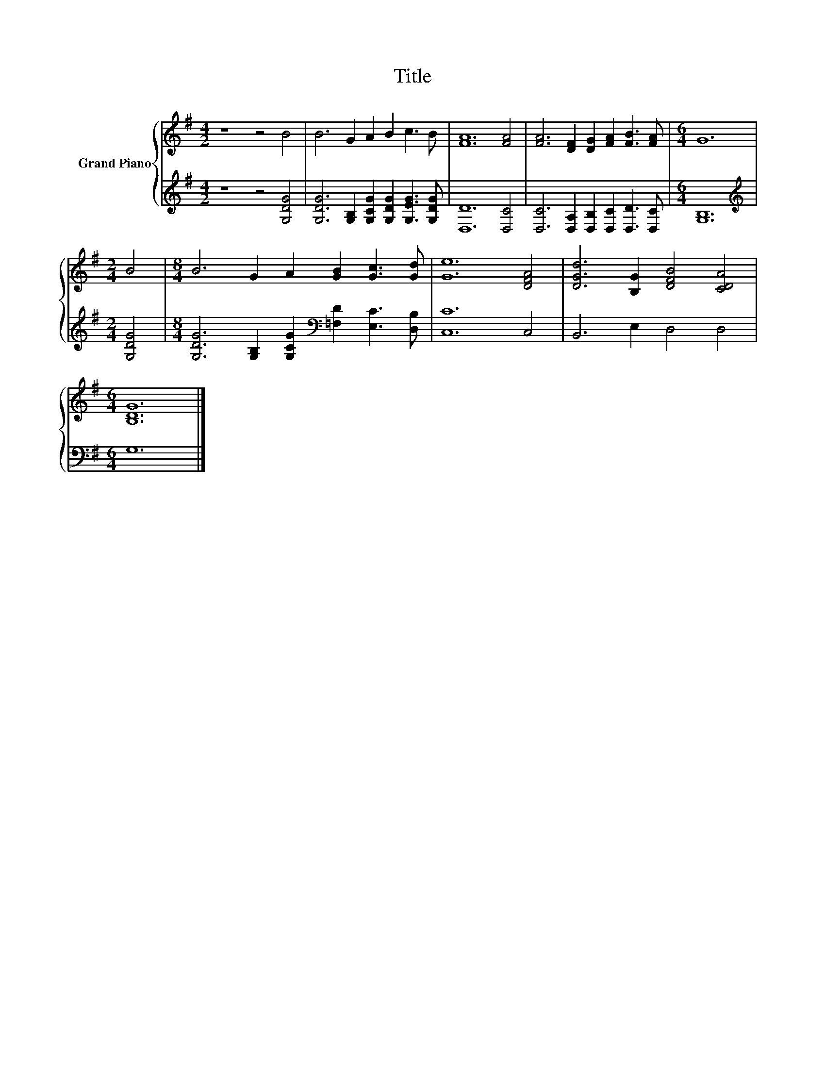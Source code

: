 X:1
T:Title
%%score { 1 | 2 }
L:1/8
M:4/2
K:G
V:1 treble nm="Grand Piano"
V:2 treble 
V:1
 z8 z4 B4 | B6 G2 A2 B2 c3 B | [FA]12 [FA]4 | [FA]6 [DF]2 [DG]2 [FA]2 [FB]3 [FA] |[M:6/4] G12 | %5
[M:2/4] B4 |[M:8/4] B6 G2 A2 [GB]2 [Gc]3 [Gd] | [Ge]12 [DFA]4 | [DGd]6 [B,G]2 [DFB]4 [CDA]4 | %9
[M:6/4] [B,DG]12 |] %10
V:2
 z8 z4 [G,DG]4 | [G,DG]6 [G,B,]2 [G,CG]2 [G,DG]2 [G,EG]3 [G,DG] | [D,D]12 [D,C]4 | %3
 [D,C]6 [D,A,]2 [D,B,]2 [D,C]2 [D,D]3 [D,C] |[M:6/4] [G,B,]12 |[M:2/4][K:treble] [G,DG]4 | %6
[M:8/4] [G,DG]6 [G,B,]2 [G,CG]2[K:bass] [=F,D]2 [E,C]3 [D,B,] | [C,C]12 C,4 | B,,6 E,2 D,4 D,4 | %9
[M:6/4] G,12 |] %10

